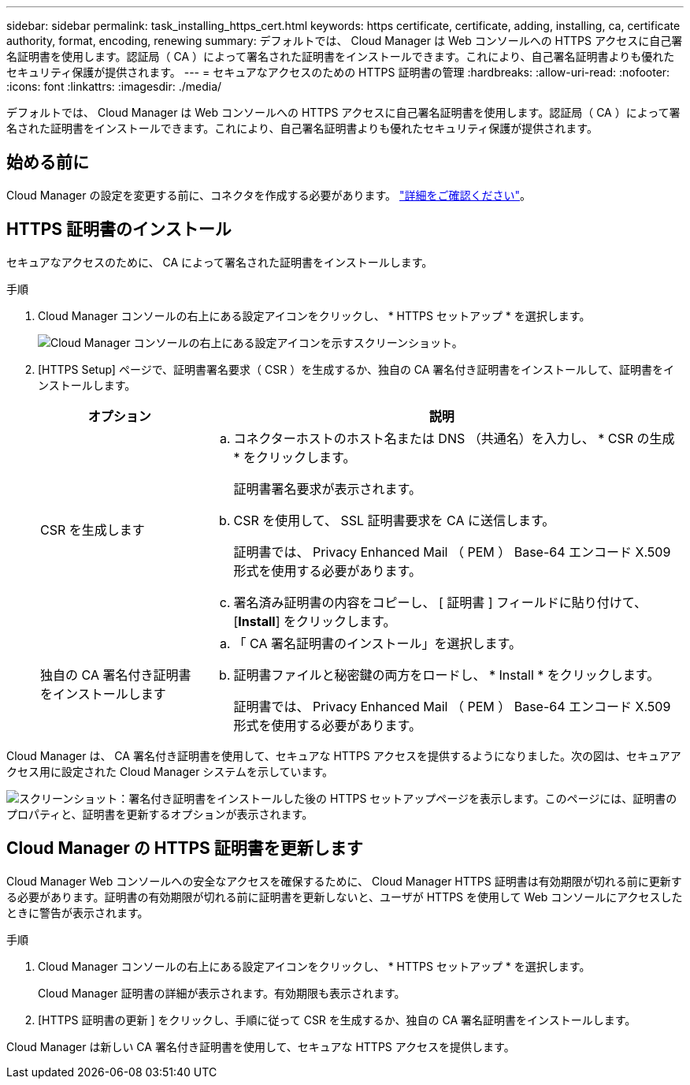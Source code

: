 ---
sidebar: sidebar 
permalink: task_installing_https_cert.html 
keywords: https certificate, certificate, adding, installing, ca, certificate authority, format, encoding, renewing 
summary: デフォルトでは、 Cloud Manager は Web コンソールへの HTTPS アクセスに自己署名証明書を使用します。認証局（ CA ）によって署名された証明書をインストールできます。これにより、自己署名証明書よりも優れたセキュリティ保護が提供されます。 
---
= セキュアなアクセスのための HTTPS 証明書の管理
:hardbreaks:
:allow-uri-read: 
:nofooter: 
:icons: font
:linkattrs: 
:imagesdir: ./media/


[role="lead"]
デフォルトでは、 Cloud Manager は Web コンソールへの HTTPS アクセスに自己署名証明書を使用します。認証局（ CA ）によって署名された証明書をインストールできます。これにより、自己署名証明書よりも優れたセキュリティ保護が提供されます。



== 始める前に

Cloud Manager の設定を変更する前に、コネクタを作成する必要があります。 link:concept_connectors.html#how-to-create-a-connector["詳細をご確認ください"]。



== HTTPS 証明書のインストール

セキュアなアクセスのために、 CA によって署名された証明書をインストールします。

.手順
. Cloud Manager コンソールの右上にある設定アイコンをクリックし、 * HTTPS セットアップ * を選択します。
+
image:screenshot_settings_icon.gif["Cloud Manager コンソールの右上にある設定アイコンを示すスクリーンショット。"]

. [HTTPS Setup] ページで、証明書署名要求（ CSR ）を生成するか、独自の CA 署名付き証明書をインストールして、証明書をインストールします。
+
[cols="25,75"]
|===
| オプション | 説明 


| CSR を生成します  a| 
.. コネクターホストのホスト名または DNS （共通名）を入力し、 * CSR の生成 * をクリックします。
+
証明書署名要求が表示されます。

.. CSR を使用して、 SSL 証明書要求を CA に送信します。
+
証明書では、 Privacy Enhanced Mail （ PEM ） Base-64 エンコード X.509 形式を使用する必要があります。

.. 署名済み証明書の内容をコピーし、 [ 証明書 ] フィールドに貼り付けて、 [*Install*] をクリックします。




| 独自の CA 署名付き証明書をインストールします  a| 
.. 「 CA 署名証明書のインストール」を選択します。
.. 証明書ファイルと秘密鍵の両方をロードし、 * Install * をクリックします。
+
証明書では、 Privacy Enhanced Mail （ PEM ） Base-64 エンコード X.509 形式を使用する必要があります。



|===


Cloud Manager は、 CA 署名付き証明書を使用して、セキュアな HTTPS アクセスを提供するようになりました。次の図は、セキュアアクセス用に設定された Cloud Manager システムを示しています。

image:screenshot_https_cert.gif["スクリーンショット：署名付き証明書をインストールした後の HTTPS セットアップページを表示します。このページには、証明書のプロパティと、証明書を更新するオプションが表示されます。"]



== Cloud Manager の HTTPS 証明書を更新します

Cloud Manager Web コンソールへの安全なアクセスを確保するために、 Cloud Manager HTTPS 証明書は有効期限が切れる前に更新する必要があります。証明書の有効期限が切れる前に証明書を更新しないと、ユーザが HTTPS を使用して Web コンソールにアクセスしたときに警告が表示されます。

.手順
. Cloud Manager コンソールの右上にある設定アイコンをクリックし、 * HTTPS セットアップ * を選択します。
+
Cloud Manager 証明書の詳細が表示されます。有効期限も表示されます。

. [HTTPS 証明書の更新 ] をクリックし、手順に従って CSR を生成するか、独自の CA 署名証明書をインストールします。


Cloud Manager は新しい CA 署名付き証明書を使用して、セキュアな HTTPS アクセスを提供します。
